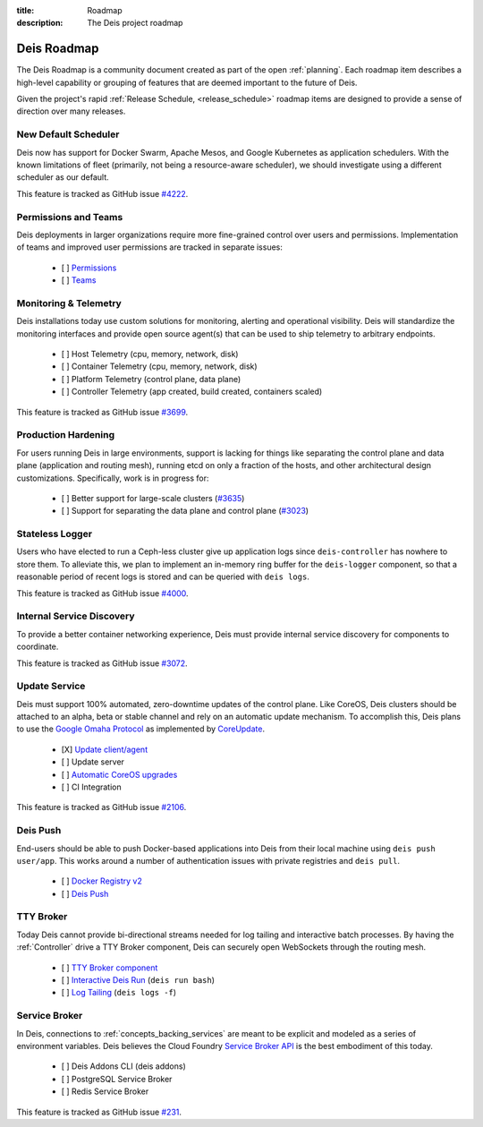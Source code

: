 :title: Roadmap
:description: The Deis project roadmap

.. _roadmap:

Deis Roadmap
============
The Deis Roadmap is a community document created as part of the open :ref:`planning`.
Each roadmap item describes a high-level capability or grouping of features that are deemed
important to the future of Deis.

Given the project's rapid :ref:`Release Schedule, <release_schedule>` roadmap items are designed to provide a sense of
direction over many releases.

New Default Scheduler
---------------------
Deis now has support for Docker Swarm, Apache Mesos, and Google Kubernetes as
application schedulers. With the known limitations of fleet (primarily, not being
a resource-aware scheduler), we should investigate using a different scheduler
as our default.

This feature is tracked as GitHub issue `#4222`_.

Permissions and Teams
---------------------
Deis deployments in larger organizations require more fine-grained control
over users and permissions. Implementation of teams and improved user permissions
are tracked in separate issues:

 - [ ] `Permissions`_
 - [ ] `Teams`_

Monitoring & Telemetry
----------------------
Deis installations today use custom solutions for monitoring, alerting and operational visibility.
Deis will standardize the monitoring interfaces and provide open source agent(s) that can be used to ship telemetry to arbitrary endpoints.

 - [ ] Host Telemetry (cpu, memory, network, disk)
 - [ ] Container Telemetry (cpu, memory, network, disk)
 - [ ] Platform Telemetry (control plane, data plane)
 - [ ] Controller Telemetry (app created, build created, containers scaled)

This feature is tracked as GitHub issue `#3699`_.

Production Hardening
--------------------
For users running Deis in large environments, support is lacking for things like separating the
control plane and data plane (application and routing mesh), running etcd on only a fraction
of the hosts, and other architectural design customizations. Specifically, work is in
progress for:

 - [ ] Better support for large-scale clusters (`#3635`_)
 - [ ] Support for separating the data plane and control plane (`#3023`_)

Stateless Logger
----------------
Users who have elected to run a Ceph-less cluster give up application logs since
``deis-controller`` has nowhere to store them. To alleviate this, we plan to implement an in-memory ring buffer
for the ``deis-logger`` component, so that a reasonable period of recent logs is stored and can be queried with
``deis logs``.

This feature is tracked as GitHub issue `#4000`_.

Internal Service Discovery
--------------------------
To provide a better container networking experience, Deis must provide
internal service discovery for components to coordinate.

This feature is tracked as GitHub issue `#3072`_.

Update Service
--------------
Deis must support 100% automated, zero-downtime updates of the control plane.
Like CoreOS, Deis clusters should be attached to an alpha, beta or stable channel and rely on an automatic update mechanism.
To accomplish this, Deis plans to use the `Google Omaha Protocol`_ as implemented by `CoreUpdate`_.

 - [X] `Update client/agent`_
 - [ ] Update server
 - [ ] `Automatic CoreOS upgrades`_
 - [ ] CI Integration

This feature is tracked as GitHub issue `#2106`_.

Deis Push
---------
End-users should be able to push Docker-based applications into Deis from their local machine using ``deis push user/app``.
This works around a number of authentication issues with private registries and ``deis pull``.

 - [ ] `Docker Registry v2`_
 - [ ] `Deis Push`_

TTY Broker
----------
Today Deis cannot provide bi-directional streams needed for log tailing and interactive batch processes.
By having the :ref:`Controller` drive a TTY Broker component, Deis can securely open WebSockets
through the routing mesh.

 - [ ] `TTY Broker component`_
 - [ ] `Interactive Deis Run`_ (``deis run bash``)
 - [ ] `Log Tailing`_ (``deis logs -f``)

Service Broker
--------------
In Deis, connections to :ref:`concepts_backing_services` are meant to be explicit and modeled as a series of environment variables.
Deis believes the Cloud Foundry `Service Broker API`_ is the best embodiment of this today.

 - [ ] Deis Addons CLI (deis addons)
 - [ ] PostgreSQL Service Broker
 - [ ] Redis Service Broker

This feature is tracked as GitHub issue `#231`_.

.. _`#231`: https://github.com/deis/deis/issues/231
.. _`#2106`: https://github.com/deis/deis/issues/2106
.. _`#3023`: https://github.com/deis/deis/issues/3023
.. _`#3072`: https://github.com/deis/deis/issues/3072
.. _`#3635`: https://github.com/deis/deis/issues/3635
.. _`#3699`: https://github.com/deis/deis/issues/3699
.. _`#4000`: https://github.com/deis/deis/issues/4000
.. _`#4222`: https://github.com/deis/deis/issues/4222
.. _`Automatic CoreOS upgrades`: https://github.com/deis/deis/issues/1043
.. _`CoreUpdate`: https://coreos.com/docs/coreupdate/custom-apps/coreupdate-protocol/
.. _`Deis Push`: https://github.com/deis/deis/issues/2680
.. _`Docker Registry v2`: https://github.com/deis/deis/issues/3814
.. _`Google Omaha Protocol`: https://code.google.com/p/omaha/wiki/ServerProtocol
.. _`Interactive Deis Run`: https://github.com/deis/deis/issues/117
.. _`like CoreOS`: https://coreos.com/releases/
.. _`Log Tailing`: https://github.com/deis/deis/issues/465
.. _`Permissions`: https://github.com/deis/deis/issues/4150
.. _`Service Broker API`: http://docs.cloudfoundry.org/services/api.html
.. _`Teams`: https://github.com/deis/deis/issues/4173
.. _`TTY Broker component`: https://github.com/deis/deis/issues/3808
.. _`Update client/agent`: https://github.com/deis/deis/issues/3811
